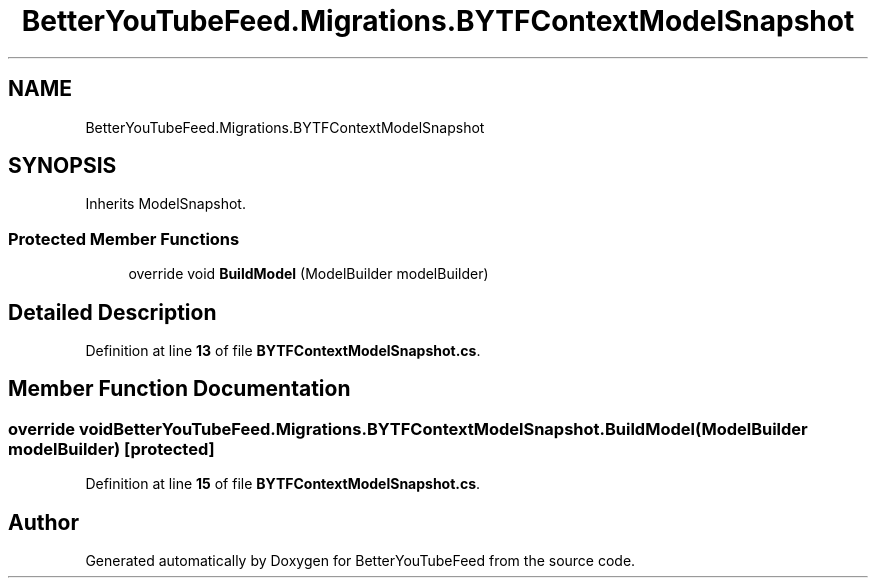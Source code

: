 .TH "BetterYouTubeFeed.Migrations.BYTFContextModelSnapshot" 3 "Sun May 7 2023" "BetterYouTubeFeed" \" -*- nroff -*-
.ad l
.nh
.SH NAME
BetterYouTubeFeed.Migrations.BYTFContextModelSnapshot
.SH SYNOPSIS
.br
.PP
.PP
Inherits ModelSnapshot\&.
.SS "Protected Member Functions"

.in +1c
.ti -1c
.RI "override void \fBBuildModel\fP (ModelBuilder modelBuilder)"
.br
.in -1c
.SH "Detailed Description"
.PP 
Definition at line \fB13\fP of file \fBBYTFContextModelSnapshot\&.cs\fP\&.
.SH "Member Function Documentation"
.PP 
.SS "override void BetterYouTubeFeed\&.Migrations\&.BYTFContextModelSnapshot\&.BuildModel (ModelBuilder modelBuilder)\fC [protected]\fP"

.PP
Definition at line \fB15\fP of file \fBBYTFContextModelSnapshot\&.cs\fP\&.

.SH "Author"
.PP 
Generated automatically by Doxygen for BetterYouTubeFeed from the source code\&.
